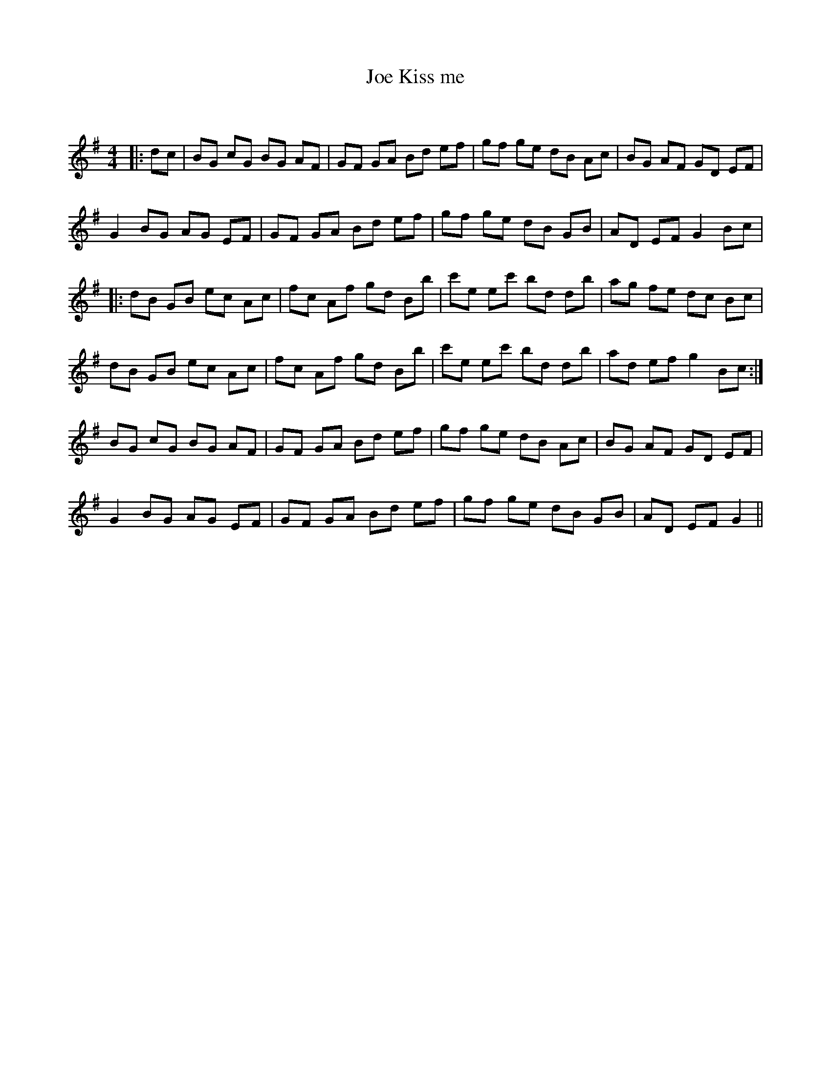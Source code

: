X:1
T: Kiss me, Joe
C:
R:Reel
Q: 232
K:G
M:4/4
L:1/8
|:dc|BG cG BG AF|GF GA Bd ef|gf ge dB Ac|BG AF GD EF|
G2 BG AG EF|GF GA Bd ef|gf ge dB GB|AD EF G2 Bc|
|:dB GB ec Ac|fc Af gd Bb|c'e ec' bd db|ag fe dc Bc|
dB GB ec Ac|fc Af gd Bb|c'e ec' bd db|ad ef g2 Bc:|
BG cG BG AF|GF GA Bd ef|gf ge dB Ac|BG AF GD EF|
G2 BG AG EF|GF GA Bd ef|gf ge dB GB|AD EF G2||
